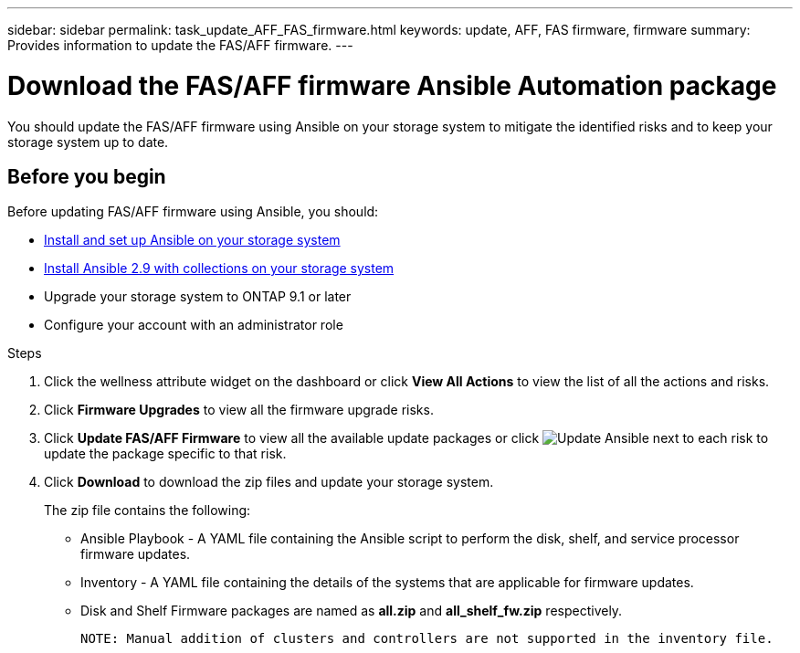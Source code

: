 ---
sidebar: sidebar
permalink: task_update_AFF_FAS_firmware.html
keywords: update, AFF, FAS firmware, firmware
summary: Provides information to update the FAS/AFF firmware.
---

= Download the FAS/AFF firmware Ansible Automation package
:toc: macro
:toclevels: 1
:hardbreaks:
:nofooter:
:icons: font
:linkattrs:
:imagesdir: ./media/

[.lead]
You should update the FAS/AFF firmware using Ansible on your storage system to mitigate the identified risks and to keep your storage system up to date.

== Before you begin

Before updating FAS/AFF firmware using Ansible, you should:

* link:https://netapp.io/2018/10/08/getting-started-with-netapp-and-ansible-install-ansible/[Install and set up Ansible on your storage system]
* link:https://netapp.io/2019/09/17/coming-together-nicely/[Install Ansible 2.9 with collections on your storage system]
* Upgrade your storage system to ONTAP 9.1 or later
* Configure your account with an administrator role

.Steps
. Click the wellness attribute widget on the dashboard or click *View All Actions* to view the list of all the actions and risks.
. Click *Firmware Upgrades* to view all the firmware upgrade risks.
. Click *Update FAS/AFF Firmware* to view all the available update packages or click image:update_ansible.png[Update Ansible] next to each risk to update the package specific to that risk.
. Click *Download* to download the zip files and update your storage system.
+
The zip file contains the following:

	* Ansible Playbook - A YAML file containing the Ansible script to perform the disk, shelf, and service processor firmware updates.
  * Inventory - A YAML file containing the details of the systems that are applicable for firmware updates.
	* Disk and Shelf Firmware packages are named as *all.zip* and *all_shelf_fw.zip* respectively.

	NOTE: Manual addition of clusters and controllers are not supported in the inventory file.
